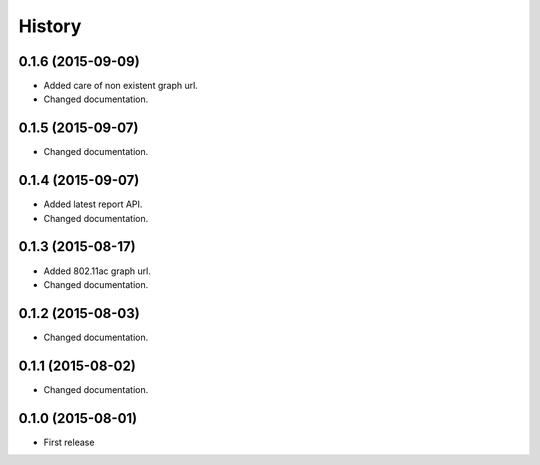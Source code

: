 History
============

0.1.6 (2015-09-09)
------------------
* Added care of non existent graph url.
* Changed documentation.

0.1.5 (2015-09-07)
------------------
* Changed documentation.

0.1.4 (2015-09-07)
------------------
* Added latest report API.
* Changed documentation.

0.1.3 (2015-08-17)
------------------
* Added 802.11ac graph url.
* Changed documentation.

0.1.2 (2015-08-03)
------------------
* Changed documentation.

0.1.1 (2015-08-02)
------------------
* Changed documentation.

0.1.0 (2015-08-01)
------------------
* First release
